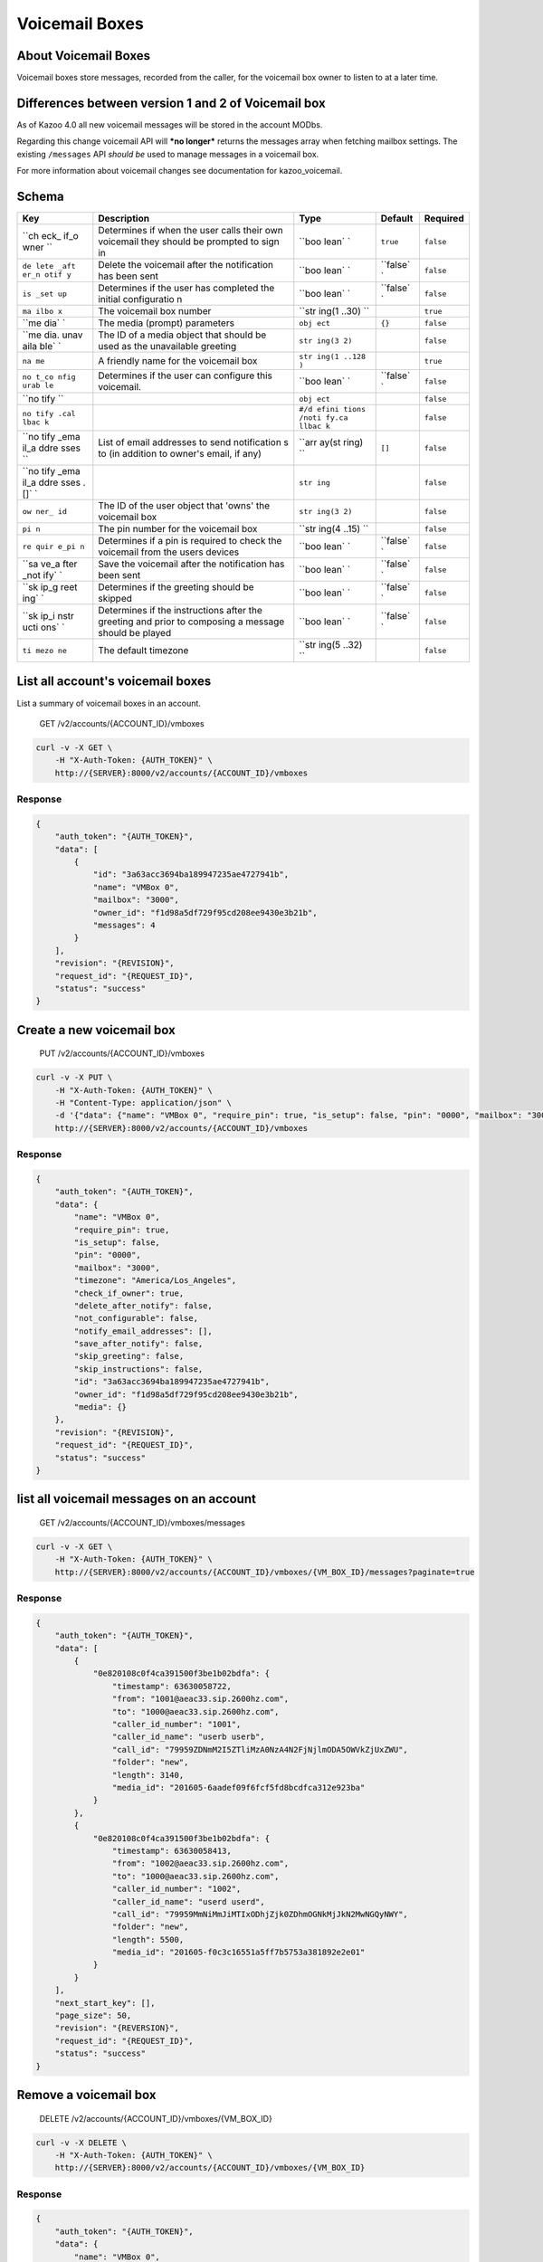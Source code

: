 Voicemail Boxes
~~~~~~~~~~~~~~~

About Voicemail Boxes
^^^^^^^^^^^^^^^^^^^^^

Voicemail boxes store messages, recorded from the caller, for the voicemail box owner to listen to at a later time.

Differences between version 1 and 2 of Voicemail box
^^^^^^^^^^^^^^^^^^^^^^^^^^^^^^^^^^^^^^^^^^^^^^^^^^^^

As of Kazoo 4.0 all new voicemail messages will be stored in the account MODbs.

Regarding this change voicemail API will ***no longer*** returns the messages array when fetching mailbox settings. The existing ``/messages`` API *should be* used to manage messages in a voicemail box.

For more information about voicemail changes see documentation for kazoo\_voicemail.

Schema
^^^^^^

+------+--------------+-------+----------+-----------+
| Key  | Description  | Type  | Default  | Required  |
+======+==============+=======+==========+===========+
| ``ch | Determines   | ``boo | ``true`` | ``false`` |
| eck_ | if when the  | lean` |          |           |
| if_o | user calls   | `     |          |           |
| wner | their own    |       |          |           |
| ``   | voicemail    |       |          |           |
|      | they should  |       |          |           |
|      | be prompted  |       |          |           |
|      | to sign in   |       |          |           |
+------+--------------+-------+----------+-----------+
| ``de | Delete the   | ``boo | ``false` | ``false`` |
| lete | voicemail    | lean` | `        |           |
| _aft | after the    | `     |          |           |
| er_n | notification |       |          |           |
| otif | has been     |       |          |           |
| y``  | sent         |       |          |           |
+------+--------------+-------+----------+-----------+
| ``is | Determines   | ``boo | ``false` | ``false`` |
| _set | if the user  | lean` | `        |           |
| up`` | has          | `     |          |           |
|      | completed    |       |          |           |
|      | the initial  |       |          |           |
|      | configuratio |       |          |           |
|      | n            |       |          |           |
+------+--------------+-------+----------+-----------+
| ``ma | The          | ``str |          | ``true``  |
| ilbo | voicemail    | ing(1 |          |           |
| x``  | box number   | ..30) |          |           |
|      |              | ``    |          |           |
+------+--------------+-------+----------+-----------+
| ``me | The media    | ``obj | ``{}``   | ``false`` |
| dia` | (prompt)     | ect`` |          |           |
| `    | parameters   |       |          |           |
+------+--------------+-------+----------+-----------+
| ``me | The ID of a  | ``str |          | ``false`` |
| dia. | media object | ing(3 |          |           |
| unav | that should  | 2)``  |          |           |
| aila | be used as   |       |          |           |
| ble` | the          |       |          |           |
| `    | unavailable  |       |          |           |
|      | greeting     |       |          |           |
+------+--------------+-------+----------+-----------+
| ``na | A friendly   | ``str |          | ``true``  |
| me`` | name for the | ing(1 |          |           |
|      | voicemail    | ..128 |          |           |
|      | box          | )``   |          |           |
+------+--------------+-------+----------+-----------+
| ``no | Determines   | ``boo | ``false` | ``false`` |
| t_co | if the user  | lean` | `        |           |
| nfig | can          | `     |          |           |
| urab | configure    |       |          |           |
| le`` | this         |       |          |           |
|      | voicemail.   |       |          |           |
+------+--------------+-------+----------+-----------+
| ``no |              | ``obj |          | ``false`` |
| tify |              | ect`` |          |           |
| ``   |              |       |          |           |
+------+--------------+-------+----------+-----------+
| ``no |              | ``#/d |          | ``false`` |
| tify |              | efini |          |           |
| .cal |              | tions |          |           |
| lbac |              | /noti |          |           |
| k``  |              | fy.ca |          |           |
|      |              | llbac |          |           |
|      |              | k``   |          |           |
+------+--------------+-------+----------+-----------+
| ``no | List of      | ``arr | ``[]``   | ``false`` |
| tify | email        | ay(st |          |           |
| _ema | addresses to | ring) |          |           |
| il_a | send         | ``    |          |           |
| ddre | notification |       |          |           |
| sses | s            |       |          |           |
| ``   | to (in       |       |          |           |
|      | addition to  |       |          |           |
|      | owner's      |       |          |           |
|      | email, if    |       |          |           |
|      | any)         |       |          |           |
+------+--------------+-------+----------+-----------+
| ``no |              | ``str |          | ``false`` |
| tify |              | ing`` |          |           |
| _ema |              |       |          |           |
| il_a |              |       |          |           |
| ddre |              |       |          |           |
| sses |              |       |          |           |
| .[]` |              |       |          |           |
| `    |              |       |          |           |
+------+--------------+-------+----------+-----------+
| ``ow | The ID of    | ``str |          | ``false`` |
| ner_ | the user     | ing(3 |          |           |
| id`` | object that  | 2)``  |          |           |
|      | 'owns' the   |       |          |           |
|      | voicemail    |       |          |           |
|      | box          |       |          |           |
+------+--------------+-------+----------+-----------+
| ``pi | The pin      | ``str |          | ``false`` |
| n``  | number for   | ing(4 |          |           |
|      | the          | ..15) |          |           |
|      | voicemail    | ``    |          |           |
|      | box          |       |          |           |
+------+--------------+-------+----------+-----------+
| ``re | Determines   | ``boo | ``false` | ``false`` |
| quir | if a pin is  | lean` | `        |           |
| e_pi | required to  | `     |          |           |
| n``  | check the    |       |          |           |
|      | voicemail    |       |          |           |
|      | from the     |       |          |           |
|      | users        |       |          |           |
|      | devices      |       |          |           |
+------+--------------+-------+----------+-----------+
| ``sa | Save the     | ``boo | ``false` | ``false`` |
| ve_a | voicemail    | lean` | `        |           |
| fter | after the    | `     |          |           |
| _not | notification |       |          |           |
| ify` | has been     |       |          |           |
| `    | sent         |       |          |           |
+------+--------------+-------+----------+-----------+
| ``sk | Determines   | ``boo | ``false` | ``false`` |
| ip_g | if the       | lean` | `        |           |
| reet | greeting     | `     |          |           |
| ing` | should be    |       |          |           |
| `    | skipped      |       |          |           |
+------+--------------+-------+----------+-----------+
| ``sk | Determines   | ``boo | ``false` | ``false`` |
| ip_i | if the       | lean` | `        |           |
| nstr | instructions | `     |          |           |
| ucti | after the    |       |          |           |
| ons` | greeting and |       |          |           |
| `    | prior to     |       |          |           |
|      | composing a  |       |          |           |
|      | message      |       |          |           |
|      | should be    |       |          |           |
|      | played       |       |          |           |
+------+--------------+-------+----------+-----------+
| ``ti | The default  | ``str |          | ``false`` |
| mezo | timezone     | ing(5 |          |           |
| ne`` |              | ..32) |          |           |
|      |              | ``    |          |           |
+------+--------------+-------+----------+-----------+

List all account's voicemail boxes
^^^^^^^^^^^^^^^^^^^^^^^^^^^^^^^^^^

List a summary of voicemail boxes in an account.

    GET /v2/accounts/{ACCOUNT\_ID}/vmboxes

.. code:: shell

    curl -v -X GET \
        -H "X-Auth-Token: {AUTH_TOKEN}" \
        http://{SERVER}:8000/v2/accounts/{ACCOUNT_ID}/vmboxes

Response
''''''''

.. code:: json

    {
        "auth_token": "{AUTH_TOKEN}",
        "data": [
            {
                "id": "3a63acc3694ba189947235ae4727941b",
                "name": "VMBox 0",
                "mailbox": "3000",
                "owner_id": "f1d98a5df729f95cd208ee9430e3b21b",
                "messages": 4
            }
        ],
        "revision": "{REVISION}",
        "request_id": "{REQUEST_ID}",
        "status": "success"
    }

Create a new voicemail box
^^^^^^^^^^^^^^^^^^^^^^^^^^

    PUT /v2/accounts/{ACCOUNT\_ID}/vmboxes

.. code:: shell

    curl -v -X PUT \
        -H "X-Auth-Token: {AUTH_TOKEN}" \
        -H "Content-Type: application/json" \
        -d '{"data": {"name": "VMBox 0", "require_pin": true, "is_setup": false, "pin": "0000", "mailbox": "3000", "timezone": "America/Los_Angeles", "check_if_owner": true, "delete_after_notify": false, "not_configurable": false, "notify_email_addresses": [], "save_after_notify": false, "skip_greeting": false, "skip_instructions": false, "owner_id": "f1d98a5df729f95cd208ee9430e3b21b", "media":{}}}' \
        http://{SERVER}:8000/v2/accounts/{ACCOUNT_ID}/vmboxes

Response
''''''''

.. code:: json

    {
        "auth_token": "{AUTH_TOKEN}",
        "data": {
            "name": "VMBox 0",
            "require_pin": true,
            "is_setup": false,
            "pin": "0000",
            "mailbox": "3000",
            "timezone": "America/Los_Angeles",
            "check_if_owner": true,
            "delete_after_notify": false,
            "not_configurable": false,
            "notify_email_addresses": [],
            "save_after_notify": false,
            "skip_greeting": false,
            "skip_instructions": false,
            "id": "3a63acc3694ba189947235ae4727941b",
            "owner_id": "f1d98a5df729f95cd208ee9430e3b21b",
            "media": {}
        },
        "revision": "{REVISION}",
        "request_id": "{REQUEST_ID}",
        "status": "success"
    }

list all voicemail messages on an account
^^^^^^^^^^^^^^^^^^^^^^^^^^^^^^^^^^^^^^^^^

    GET /v2/accounts/{ACCOUNT\_ID}/vmboxes/messages

.. code:: shell

    curl -v -X GET \
        -H "X-Auth-Token: {AUTH_TOKEN}" \
        http://{SERVER}:8000/v2/accounts/{ACCOUNT_ID}/vmboxes/{VM_BOX_ID}/messages?paginate=true

Response
''''''''

.. code:: json

    {
        "auth_token": "{AUTH_TOKEN}",
        "data": [
            {
                "0e820108c0f4ca391500f3be1b02bdfa": {
                    "timestamp": 63630058722,
                    "from": "1001@aeac33.sip.2600hz.com",
                    "to": "1000@aeac33.sip.2600hz.com",
                    "caller_id_number": "1001",
                    "caller_id_name": "userb userb",
                    "call_id": "79959ZDNmM2I5ZTliMzA0NzA4N2FjNjlmODA5OWVkZjUxZWU",
                    "folder": "new",
                    "length": 3140,
                    "media_id": "201605-6aadef09f6fcf5fd8bcdfca312e923ba"
                }
            },
            {
                "0e820108c0f4ca391500f3be1b02bdfa": {
                    "timestamp": 63630058413,
                    "from": "1002@aeac33.sip.2600hz.com",
                    "to": "1000@aeac33.sip.2600hz.com",
                    "caller_id_number": "1002",
                    "caller_id_name": "userd userd",
                    "call_id": "79959MmNiMmJiMTIxODhjZjk0ZDhmOGNkMjJkN2MwNGQyNWY",
                    "folder": "new",
                    "length": 5500,
                    "media_id": "201605-f0c3c16551a5ff7b5753a381892e2e01"
                }
            }
        ],
        "next_start_key": [],
        "page_size": 50,
        "revision": "{REVERSION}",
        "request_id": "{REQUEST_ID}",
        "status": "success"
    }

Remove a voicemail box
^^^^^^^^^^^^^^^^^^^^^^

    DELETE /v2/accounts/{ACCOUNT\_ID}/vmboxes/{VM\_BOX\_ID}

.. code:: shell

    curl -v -X DELETE \
        -H "X-Auth-Token: {AUTH_TOKEN}" \
        http://{SERVER}:8000/v2/accounts/{ACCOUNT_ID}/vmboxes/{VM_BOX_ID}

Response
''''''''

.. code:: json

    {
        "auth_token": "{AUTH_TOKEN}",
        "data": {
            "name": "VMBox 0",
            "require_pin": true,
            "is_setup": false,
            "pin": "0000",
            "mailbox": "3000",
            "timezone": "America/Los_Angeles",
            "check_if_owner": true,
            "delete_after_notify": false,
            "not_configurable": false,
            "notify_email_addresses": [],
            "save_after_notify": false,
            "skip_greeting": false,
            "skip_instructions": false,
            "id": "3a63acc3694ba189947235ae4727941b",
            "owner_id": "f1d98a5df729f95cd208ee9430e3b21b",
            "media": {}
        },
        "revision": "{REVISION}",
        "request_id": "{REQUEST_ID}",
        "status": "success"
    }

Fetch a voicemail box
^^^^^^^^^^^^^^^^^^^^^

    GET /v2/accounts/{ACCOUNT\_ID}/vmboxes/{VM\_BOX\_ID}

.. code:: shell

    curl -v -X GET \
        -H "X-Auth-Token: {AUTH_TOKEN}" \
        http://{SERVER}:8000/v2/accounts/{ACCOUNT_ID}/vmboxes/{VM_BOX_ID}

Response
''''''''

.. code:: json

    {
        "auth_token": "{AUTH_TOKEN}",
        "data": {
            "name": "VMBox 0",
            "require_pin": true,
            "is_setup": false,
            "pin": "0000",
            "mailbox": "3000",
            "timezone": "America/Los_Angeles",
            "check_if_owner": true,
            "delete_after_notify": false,
            "not_configurable": false,
            "notify_email_addresses": [],
            "save_after_notify": false,
            "skip_greeting": false,
            "skip_instructions": false,
            "id": "3a63acc3694ba189947235ae4727941b",
            "owner_id": "f1d98a5df729f95cd208ee9430e3b21b",
            "media": {}
        },
        "revision": "{REVISION}",
        "request_id": "{REQUEST_ID}",
        "status": "success"
    }

Patch a voicemail box
^^^^^^^^^^^^^^^^^^^^^

    PATCH /v2/accounts/{ACCOUNT\_ID}/vmboxes/{VM\_BOX\_ID}

.. code:: shell

    curl -v -X PATCH \
        -H "X-Auth-Token: {AUTH_TOKEN}" \
        -d '{"data":{"some_key":"some_value"}}' \
        http://{SERVER}:8000/v2/accounts/{ACCOUNT_ID}/vmboxes/{VM_BOX_ID}

Response
''''''''

.. code:: json

    {
        "auth_token": "{AUTH_TOKEN}",
        "data": {
            "name": "VMBox 0",
            "require_pin": true,
            "is_setup": false,
            "pin": "0000",
            "mailbox": "3000",
            "timezone": "America/Los_Angeles",
            "check_if_owner": true,
            "delete_after_notify": false,
            "not_configurable": false,
            "notify_email_addresses": [],
            "save_after_notify": false,
            "skip_greeting": false,
            "skip_instructions": false,
            "id": "3a63acc3694ba189947235ae4727941b",
            "owner_id": "f1d98a5df729f95cd208ee9430e3b21b",
            "media": {},
            "some_key": "some_value"
        },
        "revision": "{REVISION}",
        "request_id": "{REQUEST_ID}",
        "status": "success"
    }

Change a voicemail box's settings
^^^^^^^^^^^^^^^^^^^^^^^^^^^^^^^^^

    POST /v2/accounts/{ACCOUNT\_ID}/vmboxes/{VM\_BOX\_ID}

.. code:: shell

    curl -v -X POST \
        -H "X-Auth-Token: {AUTH_TOKEN}" \
        -H "Content-Type: application/json" \
        -d '{"data": {"name": "VMBox 0", "require_pin": true, "is_setup": false, "pin": "0000", "mailbox": "3000", "timezone": "America/Los_Angeles", "check_if_owner": true, "delete_after_notify": false, "not_configurable": false, "notify_email_addresses": [], "save_after_notify": false, "skip_greeting": false, "skip_instructions": false, "owner_id": "f1d98a5df729f95cd208ee9430e3b21b", "media":{}}}' \
        http://{SERVER}:8000/v2/accounts/{ACCOUNT_ID}/vmboxes \

Response
''''''''

.. code:: json

    {
        "auth_token": "{AUTH_TOKEN}",
        "data": {
            "name": "VMBox 0",
            "require_pin": true,
            "is_setup": false,
            "pin": "0000",
            "mailbox": "3000",
            "timezone": "America/Los_Angeles",
            "check_if_owner": true,
            "delete_after_notify": false,
            "not_configurable": false,
            "notify_email_addresses": [],
            "save_after_notify": false,
            "skip_greeting": false,
            "skip_instructions": false,
            "id": "3a63acc3694ba189947235ae4727941b",
            "owner_id": "f1d98a5df729f95cd208ee9430e3b21b",
            "media": {}
        },
        "revision": "{REVISION}",
        "request_id": "{REQUEST_ID}",
        "status": "success"
    }

Remove all or a list of messages from a voicemail box
^^^^^^^^^^^^^^^^^^^^^^^^^^^^^^^^^^^^^^^^^^^^^^^^^^^^^

    DELETE /v2/accounts/{ACCOUNT\_ID}/vmboxes/{VM\_BOX\_ID}/messages

Deleting all message is easy, just use ``DELETE`` method on message API endpoint to delete all account's messages.

Optional payload for deleting a group of messages:

-  One can apply a filter to delete all messages in a particular folder(e.g. new or saved) by adding a query string ``?folder=saved`` to the URL or set it in the payload as ``{"data": {"folder": "saved"}}``
-  Or providing an array of message ids, e.g ``{"data": {"messages": [MSG_ID1, MSG_ID2, ...]}}``.

**Note:** If you didn't move voicemail messages to the new format already, messages that are in old format will be moved to the new MODB format, which will cause their message id to change to the new format.

.. code:: shell

    curl -v -X DELETE \
        -H "X-Auth-Token: {AUTH_TOKEN}" \
        http://{SERVER}:8000/v2/accounts/{ACCOUNT_ID}/vmboxes/{VM_BOX_ID}/messages

Response
''''''''

.. code:: json

    {
        "auth_token": "{AUTH_TOKEN}",
        "data": {
            "suceeded": ["201605-6aadef09f6fcf5fd8bcdfca312e923ba"],
            "failed": [{"201605-49be0985ea3a33046f8073083517d27b":"not_found"}]
        },
        "revision": "{REVISION}",
        "request_id": "{REQUEST_ID}",
        "status": "success"
    }

Fetch all messages for a voicemail box
^^^^^^^^^^^^^^^^^^^^^^^^^^^^^^^^^^^^^^

    GET /v2/accounts/{ACCOUNT\_ID}/vmboxes/{VM\_BOX\_ID}/messages

.. code:: shell

    curl -v -X GET \
        -H "X-Auth-Token: {AUTH_TOKEN}" \
        http://{SERVER}:8000/v2/accounts/{ACCOUNT_ID}/vmboxes/{VM_BOX_ID}/messages

Response
''''''''

.. code:: json

    {
        "auth_token": "{AUTH_TOKEN}",
        "data": [
            {
                "timestamp": 63630058722,
                "from": "1001@aeac33.sip.2600hz.com",
                "to": "1000@aeac33.sip.2600hz.com",
                "caller_id_number": "1001",
                "caller_id_name": "userb userb",
                "call_id": "79959ZDNmM2I5ZTliMzA0NzA4N2FjNjlmODA5OWVkZjUxZWU",
                "folder": "new",
                "length": 3140,
                "media_id": "201605-6aadef09f6fcf5fd8bcdfca312e923ba"
            },
            {
                "timestamp": 63630058413,
                "from": "1002@aeac33.sip.2600hz.com",
                "to": "1000@aeac33.sip.2600hz.com",
                "caller_id_number": "1002",
                "caller_id_name": "userd userd",
                "call_id": "79959MmNiMmJiMTIxODhjZjk0ZDhmOGNkMjJkN2MwNGQyNWY",
                "folder": "new",
                "length": 5500,
                "media_id": "201605-f0c3c16551a5ff7b5753a381892e2e01"
            }
        ],
        "revision": "{REVISION}",
        "request_id": "{REQUEST_ID}",
        "status": "success"
    }

Change a list of messages
^^^^^^^^^^^^^^^^^^^^^^^^^

    POST /v2/accounts/{ACCOUNT\_ID}/vmboxes/{VM\_BOX\_ID}/messages

Provide an array of message ids, e.g ``{"data": {"messages": ["MSG_ID1", "MSG_ID2", "MSG_ID3"]}}`` you can do following change operations on them. It will return two objects: the first is all the message ids that were successfully changed and the second one is those that failed with the reasons.

-  **Change the folder of messages:** set the folder that messages should move to (e.g. new or saved) by adding a query string ``?folder=saved`` to the URL or set it in the payload as ``{"data": {"folder": "saved"}}``.

-  **Move messages to another voicemail box:** set the destination voicemail box ID in payload like: ``{"data": {"source_id": "{NEW_VM_BOX_ID}"}}``

-  **Copy messages to a single or a list of voicemail boxes** set the destination voicemail box ID in payload like: ``{"data": {"source_id": ["{NEW_VM_BOX_ID}"]}}``

**Note:** If you didn't move voicemail messages to the new format already, messages that are in old format will be moved to the new MODB format, which will cause their message id to change to the new format.

.. code:: shell

    curl -v -X POST \
        -H "X-Auth-Token: {AUTH_TOKEN}" \
        -H "Content-Type: application/json" \
        -d '{"data": {"folder": "saved", "messages": ["MSG_ID1", "MSG_ID2", "MSG_ID3"]}}' \
        http://{SERVER}:8000/v2/accounts/{ACCOUNT_ID}/vmboxes/{VM_BOX_ID}/messages

Response
''''''''

.. code:: json

    {
        "auth_token": "{AUTH_TOKEN}",
        "data": {
            "suceeded": ["201605-6aadef09f6fcf5fd8bcdfca312e923ba"],
            "failed": [{"201605-49be0985ea3a33046f8073083517d27b":"not_found"}]
        },
        "revision": "{REVISION}",
        "request_id": "{REQUEST_ID}",
        "status": "success"
    }

Fetch the raw audio of a list of messages as a ZIP file
^^^^^^^^^^^^^^^^^^^^^^^^^^^^^^^^^^^^^^^^^^^^^^^^^^^^^^^

    POST /v2/accounts/{ACCOUNT\_ID}/vmboxes/{VM\_BOX\_ID}/messages/raw

You can provide a list of voicemail message ID in the playload and get raw audio of them in a single ZIP file.

.. code:: shell

    curl -v -X POST \
        -H "X-Auth-Token: {AUTH_TOKEN}" \
        -H "Content-Type: application/json" \
        -H "Accept: application/zip" \
        -d '{"data": {"messages": ["MSG_ID1", "MSG_ID2", "MSG_ID3"]}}' \
        http://{SERVER}:8000/v2/accounts/{ACCOUNT_ID}/vmboxes/{VM_BOX_ID}/messages/raw

Remove a message from the voicemail box
^^^^^^^^^^^^^^^^^^^^^^^^^^^^^^^^^^^^^^^

    DELETE /v2/accounts/{ACCOUNT\_ID}/vmboxes/{VM\_BOX\_ID}/messages/{VM\_MSG\_ID}

**Note:** If you didn't move voicemail messages to the new format already, messages that are in old format will be moved to the new MODB format, which will cause their message id to change to the new format.

.. code:: shell

    curl -v -X DELETE \
        -H "X-Auth-Token: {AUTH_TOKEN}" \
        http://{SERVER}:8000/v2/accounts/{ACCOUNT_ID}/vmboxes/{VM_BOX_ID}/messages/201605-6aadef09f6fcf5fd8bcdfca312e923ba

Response
''''''''

.. code:: json

    {
        "auth_token": "{AUTH_TOKEN}",
        "data": {
            "timestamp": 63630058722,
            "from": "1001@aeac33.sip.2600hz.com",
            "to": "1000@aeac33.sip.2600hz.com",
            "caller_id_number": "1001",
            "caller_id_name": "userb userb",
            "call_id": "79959ZDNmM2I5ZTliMzA0NzA4N2FjNjlmODA5OWVkZjUxZWU",
            "folder": "new",
            "length": 3140,
            "media_id": "201605-6aadef09f6fcf5fd8bcdfca312e923ba"
        },
        "revision": "{REVISION}",
        "request_id": "{REQUEST_ID}",
        "status": "success"
    }

Fetch a message from the voicemail box
^^^^^^^^^^^^^^^^^^^^^^^^^^^^^^^^^^^^^^

    GET /v2/accounts/{ACCOUNT\_ID}/vmboxes/{VM\_BOX\_ID}/messages/{VM\_MSG\_ID}

.. code:: shell

    curl -v -X GET \
        -H "X-Auth-Token: {AUTH_TOKEN}" \
        http://{SERVER}:8000/v2/accounts/{ACCOUNT_ID}/vmboxes/{VM_BOX_ID}/messages/201605-6aadef09f6fcf5fd8bcdfca312e923ba

**Note:** If message doesn't have a folder assign to it by any chance, it will be set to ``new`` by this method. Please also refer to the note for change the folder of a message regards of possible change of message id.

Response
''''''''

.. code:: json

    {
        "auth_token": "{AUTH_TOKEN}",
        "data": {
            "timestamp": 63630058722,
            "from": "1001@aeac33.sip.2600hz.com",
            "to": "1000@aeac33.sip.2600hz.com",
            "caller_id_number": "1001",
            "caller_id_name": "userb userb",
            "call_id": "79959ZDNmM2I5ZTliMzA0NzA4N2FjNjlmODA5OWVkZjUxZWU",
            "folder": "new",
            "length": 3140,
            "media_id": "201605-6aadef09f6fcf5fd8bcdfca312e923ba"
        },
        "revision": "{REVISION}",
        "request_id": "{REQUEST_ID}",
        "status": "success"
    }

Change a message
^^^^^^^^^^^^^^^^

-  **Change the folder of a message:** set the folder that message should move to (e.g. new or saved) by adding a query string ``?folder=saved`` to the URL or set it in the payload as ``{"data": {"folder": "saved"}}``.

-  **Move a message to another voicemail box:** set the destination voicemail box ID in payload like: ``{"data": {"source_id": "{NEW_VM_BOX_ID}"}}``

-  **Copy a message to a single or a list of voicemail boxes** set the destination voicemail box ID in payload like: ``{"data": {"source_id": ["{NEW_VM_BOX_ID}"]}}``

    POST /v2/accounts/{ACCOUNT\_ID}/vmboxes/{VM\_BOX\_ID}/messages/{VM\_MSG\_ID}

**Note:** If you didn't move voicemail messages to the new format already, messages that are in old format will be moved to the new MODB format, which will cause their message id to change to the new format.

.. code:: shell

    curl -v -X POST \
        -H "X-Auth-Token: {AUTH_TOKEN}" \
        -d '{"data": {"folder": "saved"}}' \
        http://{SERVER}:8000/v2/accounts/{ACCOUNT_ID}/vmboxes/{VM_BOX_ID}/messages/201605-6aadef09f6fcf5fd8bcdfca312e923ba

Response
''''''''

.. code:: json

    {
        "auth_token": "{AUTH_TOKEN}",
        "data": {
            "timestamp": 63630058722,
            "from": "1001@aeac33.sip.2600hz.com",
            "to": "1000@aeac33.sip.2600hz.com",
            "caller_id_number": "1001",
            "caller_id_name": "userb userb",
            "call_id": "79959ZDNmM2I5ZTliMzA0NzA4N2FjNjlmODA5OWVkZjUxZWU",
            "folder": "saved",
            "length": 3140,
            "media_id": "201605-6aadef09f6fcf5fd8bcdfca312e923ba"
        },
        "revision": "{REVISION}",
        "request_id": "{REQUEST_ID}",
        "status": "success"
    }

Fetch the raw audio of the message
^^^^^^^^^^^^^^^^^^^^^^^^^^^^^^^^^^

    GET /v2/accounts/{ACCOUNT\_ID}/vmboxes/{VM\_BOX\_ID}/messages/{VM\_MSG\_ID}/raw

**Note:** If message doesn't have a folder assign to it by any chance, it will be set to ``new`` by this method. Please also refer to the note for change the folder of a message regards of possible change of message id.

.. code:: shell

    curl -v -X GET \
        -H "X-Auth-Token: {AUTH_TOKEN}" \
        http://{SERVER}:8000/v2/accounts/{ACCOUNT_ID}/vmboxes/{VM_BOX_ID}/messages/201605-6aadef09f6fcf5fd8bcdfca312e923ba/raw
